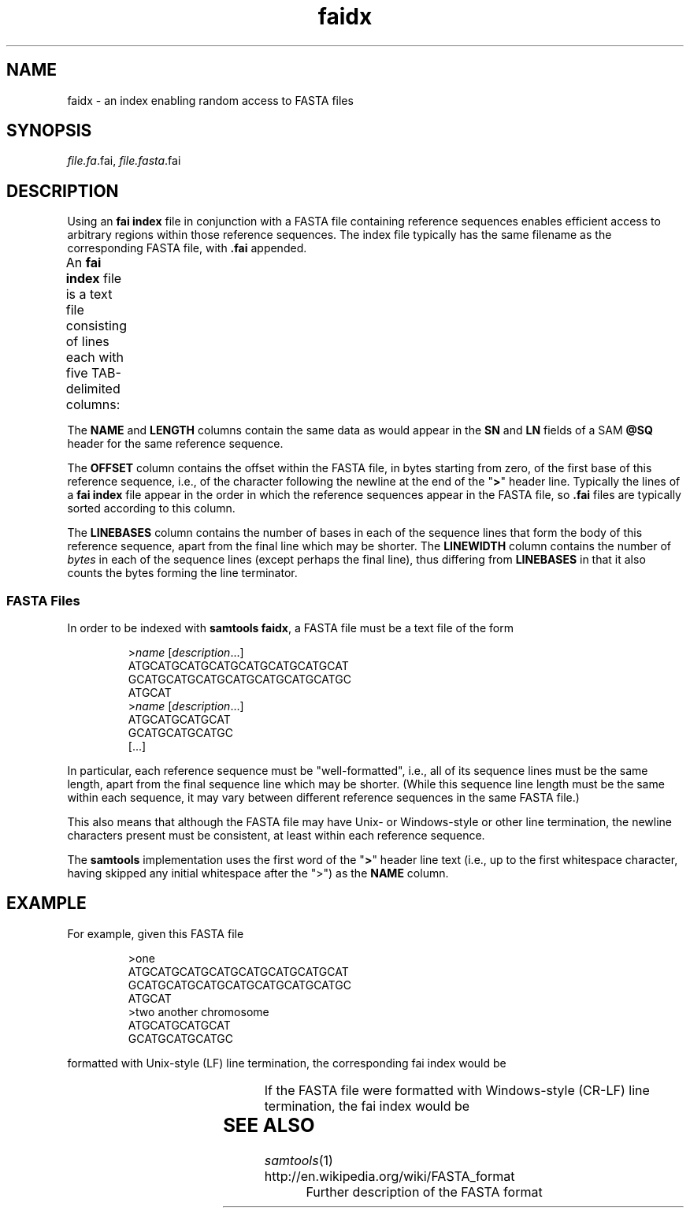 '\" t
.TH faidx 5 "August 2015" "htslib" "Bioinformatics formats"
.SH NAME
faidx \- an index enabling random access to FASTA files
.\"
.\" Copyright (C) 2013, 2015 Genome Research Ltd.
.\"
.\" Author: John Marshall <jm18@sanger.ac.uk>
.\"
.\" Permission is hereby granted, free of charge, to any person obtaining a
.\" copy of this software and associated documentation files (the "Software"),
.\" to deal in the Software without restriction, including without limitation
.\" the rights to use, copy, modify, merge, publish, distribute, sublicense,
.\" and/or sell copies of the Software, and to permit persons to whom the
.\" Software is furnished to do so, subject to the following conditions:
.\"
.\" The above copyright notice and this permission notice shall be included in
.\" all copies or substantial portions of the Software.
.\"
.\" THE SOFTWARE IS PROVIDED "AS IS", WITHOUT WARRANTY OF ANY KIND, EXPRESS OR
.\" IMPLIED, INCLUDING BUT NOT LIMITED TO THE WARRANTIES OF MERCHANTABILITY,
.\" FITNESS FOR A PARTICULAR PURPOSE AND NONINFRINGEMENT. IN NO EVENT SHALL
.\" THE AUTHORS OR COPYRIGHT HOLDERS BE LIABLE FOR ANY CLAIM, DAMAGES OR OTHER
.\" LIABILITY, WHETHER IN AN ACTION OF CONTRACT, TORT OR OTHERWISE, ARISING
.\" FROM, OUT OF OR IN CONNECTION WITH THE SOFTWARE OR THE USE OR OTHER
.\" DEALINGS IN THE SOFTWARE.
.\"
.SH SYNOPSIS
.IR file.fa .fai,
.IR file.fasta .fai
.SH DESCRIPTION
Using an \fBfai index\fP file in conjunction with a FASTA file containing
reference sequences enables efficient access to arbitrary regions within
those reference sequences.
The index file typically has the same filename as the corresponding FASTA
file, with \fB.fai\fP appended.
.P
An \fBfai index\fP file is a text file consisting of lines each with
five TAB-delimited columns:
.TS
lbl.
NAME	Name of this reference sequence
LENGTH	Total length of this reference sequence, in bases
OFFSET	Offset within the FASTA file of this sequence's first base
LINEBASES	The number of bases on each line
LINEWIDTH	The number of bytes in each line, including the newline
.TE
.P
The \fBNAME\fP and \fBLENGTH\fP columns contain the same
data as would appear in the \fBSN\fP and \fBLN\fP fields of a
SAM \fB@SQ\fP header for the same reference sequence.
.P
The \fBOFFSET\fP column contains the offset within the FASTA file, in bytes
starting from zero, of the first base of this reference sequence, i.e., of
the character following the newline at the end of the "\fB>\fP" header line.
Typically the lines of a \fBfai index\fP file appear in the order in which the
reference sequences appear in the FASTA file, so \fB.fai\fP files are typically
sorted according to this column.
.P
The \fBLINEBASES\fP column contains the number of bases in each of the sequence
lines that form the body of this reference sequence, apart from the final line
which may be shorter.
The \fBLINEWIDTH\fP column contains the number of \fIbytes\fP in each of
the sequence lines (except perhaps the final line), thus differing from
\fBLINEBASES\fP in that it also counts the bytes forming the line terminator.
.SS FASTA Files
In order to be indexed with \fBsamtools faidx\fP, a FASTA file must be a text
file of the form
.LP
.RS
.RI > name
.RI [ description ...]
.br
ATGCATGCATGCATGCATGCATGCATGCAT
.br
GCATGCATGCATGCATGCATGCATGCATGC
.br
ATGCAT
.br
.RI > name
.RI [ description ...]
.br
ATGCATGCATGCAT
.br
GCATGCATGCATGC
.br
[...]
.RE
.LP
In particular, each reference sequence must be "well-formatted", i.e., all
of its sequence lines must be the same length, apart from the final sequence
line which may be shorter.
(While this sequence line length must be the same within each sequence,
it may vary between different reference sequences in the same FASTA file.)
.P
This also means that although the FASTA file may have Unix- or Windows-style
or other line termination, the newline characters present must be consistent,
at least within each reference sequence.
.P
The \fBsamtools\fP implementation uses the first word of the "\fB>\fP" header
line text (i.e., up to the first whitespace character, having skipped any
initial whitespace after the ">") as the \fBNAME\fP column.
.SH EXAMPLE
For example, given this FASTA file
.LP
.RS
>one
.br
ATGCATGCATGCATGCATGCATGCATGCAT
.br
GCATGCATGCATGCATGCATGCATGCATGC
.br
ATGCAT
.br
>two another chromosome
.br
ATGCATGCATGCAT
.br
GCATGCATGCATGC
.br
.RE
.LP
formatted with Unix-style (LF) line termination, the corresponding fai index
would be
.RS
.TS
lnnnn.
one	66	5	30	31
two	28	98	14	15
.TE
.RE
.LP
If the FASTA file were formatted with Windows-style (CR-LF) line termination,
the fai index would be
.RS
.TS
lnnnn.
one	66	6	30	32
two	28	103	14	16
.TE
.RE
.SH SEE ALSO
.IR samtools (1)
.TP
http://en.wikipedia.org/wiki/FASTA_format
Further description of the FASTA format
